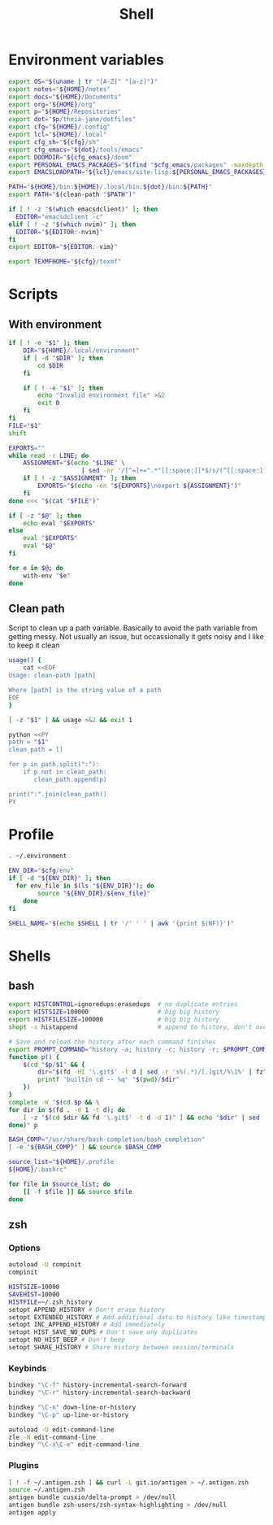 #+TITLE: Shell
#+PROPERTY: header-args :tangle-relative 'dir :dir ${HOME}
#+STARTUP: overview

* Environment variables
:PROPERTIES:
:header-args+: :tangle .environment
:END:
#+BEGIN_SRC bash
export OS="$(uname | tr "[A-Z]" "[a-z]")"
export notes="${HOME}/notes"
export docs="${HOME}/Documents"
export org="${HOME}/org"
export p="${HOME}/Repositories"
export dot="$p/theia-jane/dotfiles"
export cfg="${HOME}/.config"
export lcl="${HOME}/.local"
export cfg_sh="${cfg}/sh"
export cfg_emacs="${dot}/tools/emacs"
export DOOMDIR="${cfg_emacs}/doom"
export PERSONAL_EMACS_PACKAGES="$(find "$cfg_emacs/packages" -maxdepth 1 -type d  -exec realpath {} \; | tr '\n' ':')"
export EMACSLOADPATH="${lcl}/emacs/site-lisp:${PERSONAL_EMACS_PACKAGES}"

PATH="${HOME}/bin:${HOME}/.local/bin:${dot}/bin:${PATH}"
export PATH="$(clean-path "$PATH")"

if [ ! -z "$(which emacsdclient)" ]; then
  EDITOR="emacsdclient -c"
elif [ ! -z "$(which nvim)" ]; then
  EDITOR="${EDITOR:-nvim}"
fi
export EDITOR="${EDITOR:-vim}"

export TEXMFHOME="${cfg}/texmf"
#+END_SRC

* Scripts
:PROPERTIES:
:header-args+: :dir ${HOME}/bin :shebang #!/usr/bin/env bash
:END:
** With environment
#+begin_src bash :tangle with-env 
if [ ! -e "$1" ]; then
    DIR="${HOME}/.local/environment"
    if [ -d "$DIR" ]; then
        cd $DIR
    fi

    if [ ! -e "$1" ]; then
        echo "Invalid environment file" >&2
        exit 0
    fi
fi
FILE="$1"
shift

EXPORTS=""
while read -r LINE; do
    ASSIGNMENT="$(echo "$LINE" \
                    | sed -nr '/[^=]+=".*"[[:space:]]*$/s/(^[[:space:]]*)|(^[[:space:]]*)$//p')"
    if [ ! -z "$ASSIGNMENT" ]; then
        EXPORTS="$(echo -en "${EXPORTS}\nexport ${ASSIGNMENT}")"
    fi
done <<< "$(cat "$FILE")" 

if [ -z "$@" ]; then
    echo eval "$EXPORTS"
else
    eval "$EXPORTS"
    eval "$@"
fi
#+end_src
#+begin_src bash :tangle with-envs 
for e in $@; do 
    with-env "$e"
done
#+end_src
** Clean path
Script to clean up a path variable. Basically to avoid the path variable from getting messy. Not usually an issue, but occassionally it gets noisy and I like to keep it clean
#+begin_src bash :tangle clean-path
usage() {
    cat <<EOF
Usage: clean-path [path]

Where [path] is the string value of a path
EOF
}

[ -z "$1" ] && usage >&2 && exit 1

python <<PY
path = "$1"
clean_path = []

for p in path.split(":"):
    if p not in clean_path:
       clean_path.append(p)

print(":".join(clean_path))
PY
#+end_src
* Profile
:PROPERTIES:
:header-args+: :tangle .profile
:END:
#+BEGIN_SRC bash
. ~/.environment

ENV_DIR="$cfg/env"
if [ -d "${ENV_DIR}" ]; then
  for env_file in $(ls "${ENV_DIR}"); do
		source "${ENV_DIR}/${env_file}"
	done
fi

SHELL_NAME="$(echo $SHELL | tr '/' ' ' | awk '{print $(NF)}')"
#+END_SRC
* Shells
** bash
#+BEGIN_SRC bash :tangle .bashrc
export HISTCONTROL=ignoredups:erasedups  # no duplicate entries
export HISTSIZE=100000                   # big big history
export HISTFILESIZE=100000               # big big history
shopt -s histappend                      # append to history, don't overwrite it

# Save and reload the history after each command finishes
export PROMPT_COMMAND="history -a; history -c; history -r; $PROMPT_COMMAND"
function p() {
    $(cd "$p/$1" && {
        dir="$(fd -HI '\.git$' -t d | sed -r 's%(.*)/[.]git/%\1%' | fzf --reverse --height 10%)" 
        printf 'builtin cd -- %q' "$(pwd)/$dir"
    })
}
complete -W "$(cd $p && \
for dir in $(fd . -d 1 -t d); do
    [ -z "$(cd $dir && fd '\.git$' -t d -d 1)" ] && echo "$dir" | sed 's%/%%'
done)" p

BASH_COMP="/usr/share/bash-completion/bash_completion"
[ -e "${BASH_COMP}" ] && source $BASH_COMP
#+END_SRC

#+begin_src bash :tangle .bash_profile
source_list="${HOME}/.profile
${HOME}/.bashrc"

for file in $source_list; do
    [[ -f $file ]] && source $file
done
#+end_src

** zsh
:PROPERTIES:
:header-args+: .zshrc
:END:
*** Options
#+BEGIN_SRC bash
autoload -U compinit
compinit

HISTSIZE=10000
SAVEHIST=10000
HISTFILE=~/.zsh_history
setopt APPEND_HISTORY # Don't erase history
setopt EXTENDED_HISTORY # Add additional data to history like timestamp
setopt INC_APPEND_HISTORY # Add immediately
setopt HIST_SAVE_NO_DUPS # Don't save any duplicates
setopt NO_HIST_BEEP # Don't beep
setopt SHARE_HISTORY # Share history between session/terminals
#+END_SRC
*** Keybinds
#+BEGIN_SRC bash
bindkey "\C-f" history-incremental-search-forward
bindkey "\C-r" history-incremental-search-backward

bindkey "\C-n" down-line-or-history
bindkey "\C-p" up-line-or-history

autoload -U edit-command-line
zle -N edit-command-line
bindkey "\C-x\C-e" edit-command-line
#+END_SRC
*** Plugins
#+BEGIN_SRC bash
[ ! -f ~/.antigen.zsh ] && curl -L git.io/antigen > ~/.antigen.zsh
source ~/.antigen.zsh
antigen bundle cusxio/delta-prompt > /dev/null
antigen bundle zsh-users/zsh-syntax-highlighting > /dev/null
antigen apply
#+END_SRC
